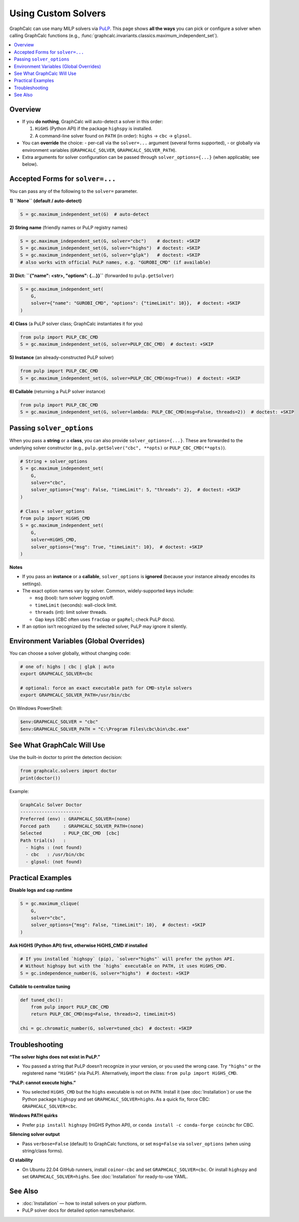 Using Custom Solvers
====================

GraphCalc can use many MILP solvers via `PuLP <https://coin-or.github.io/pulp/>`_.
This page shows **all the ways** you can pick or configure a solver when calling
GraphCalc functions (e.g., :func:`graphcalc.invariants.classics.maximum_independent_set`).

.. contents::
   :local:
   :depth: 2


Overview
--------

- If you **do nothing**, GraphCalc will auto-detect a solver in this order:

  1. ``HiGHS`` (Python API) if the package ``highspy`` is installed.
  2. A command-line solver found on ``PATH`` (in order): ``highs`` → ``cbc`` → ``glpsol``.

- You can **override** the choice:
  - per-call via the ``solver=...`` argument (several forms supported),
  - or globally via environment variables (``GRAPHCALC_SOLVER``, ``GRAPHCALC_SOLVER_PATH``).

- Extra arguments for solver configuration can be passed through
  ``solver_options={...}`` (when applicable; see below).


Accepted Forms for ``solver=...``
---------------------------------

You can pass any of the following to the ``solver=`` parameter.

**1) ``None`` (default / auto-detect)**

.. code-block:: python

   S = gc.maximum_independent_set(G)  # auto-detect

**2) String name** (friendly names or PuLP registry names)

.. code-block:: python

   S = gc.maximum_independent_set(G, solver="cbc")    # doctest: +SKIP
   S = gc.maximum_independent_set(G, solver="highs")  # doctest: +SKIP
   S = gc.maximum_independent_set(G, solver="glpk")   # doctest: +SKIP
   # also works with official PuLP names, e.g. "GUROBI_CMD" (if available)

**3) Dict: ``{"name": <str>, "options": {...}}``** (forwarded to ``pulp.getSolver``)

.. code-block:: python

   S = gc.maximum_independent_set(
       G,
       solver={"name": "GUROBI_CMD", "options": {"timeLimit": 10}},  # doctest: +SKIP
   )

**4) Class** (a PuLP solver class; GraphCalc instantiates it for you)

.. code-block:: python

   from pulp import PULP_CBC_CMD
   S = gc.maximum_independent_set(G, solver=PULP_CBC_CMD)  # doctest: +SKIP

**5) Instance** (an already-constructed PuLP solver)

.. code-block:: python

   from pulp import PULP_CBC_CMD
   S = gc.maximum_independent_set(G, solver=PULP_CBC_CMD(msg=True))  # doctest: +SKIP

**6) Callable** (returning a PuLP solver instance)

.. code-block:: python

   from pulp import PULP_CBC_CMD
   S = gc.maximum_independent_set(G, solver=lambda: PULP_CBC_CMD(msg=False, threads=2))  # doctest: +SKIP


Passing ``solver_options``
--------------------------

When you pass a **string** or a **class**, you can also provide
``solver_options={...}``. These are forwarded to the underlying solver
constructor (e.g., ``pulp.getSolver("cbc", **opts)`` or ``PULP_CBC_CMD(**opts)``).

.. code-block:: python

   # String + solver_options
   S = gc.maximum_independent_set(
       G,
       solver="cbc",
       solver_options={"msg": False, "timeLimit": 5, "threads": 2},  # doctest: +SKIP
   )

   # Class + solver_options
   from pulp import HiGHS_CMD
   S = gc.maximum_independent_set(
       G,
       solver=HiGHS_CMD,
       solver_options={"msg": True, "timeLimit": 10},  # doctest: +SKIP
   )

**Notes**

- If you pass an **instance** or a **callable**, ``solver_options`` is **ignored**
  (because your instance already encodes its settings).
- The exact option names vary by solver. Common, widely-supported keys include:

  - ``msg`` (bool): turn solver logging on/off.
  - ``timeLimit`` (seconds): wall-clock limit.
  - ``threads`` (int): limit solver threads.
  - Gap keys (CBC often uses ``fracGap`` or ``gapRel``; check PuLP docs).

- If an option isn’t recognized by the selected solver, PuLP may ignore it silently.


Environment Variables (Global Overrides)
----------------------------------------

You can choose a solver globally, without changing code:

.. code-block:: bash

   # one of: highs | cbc | glpk | auto
   export GRAPHCALC_SOLVER=cbc

   # optional: force an exact executable path for CMD-style solvers
   export GRAPHCALC_SOLVER_PATH=/usr/bin/cbc

On Windows PowerShell:

.. code-block:: powershell

   $env:GRAPHCALC_SOLVER = "cbc"
   $env:GRAPHCALC_SOLVER_PATH = "C:\Program Files\cbc\bin\cbc.exe"


See What GraphCalc Will Use
---------------------------

Use the built-in doctor to print the detection decision:

.. code-block:: python

   from graphcalc.solvers import doctor
   print(doctor())

Example:

.. code-block:: text

   GraphCalc Solver Doctor
   -----------------------
   Preferred (env) : GRAPHCALC_SOLVER=(none)
   Forced path     : GRAPHCALC_SOLVER_PATH=(none)
   Selected        : PULP_CBC_CMD  [cbc]
   Path trial(s)   :
     - highs : (not found)
     - cbc   : /usr/bin/cbc
     - glpsol: (not found)


Practical Examples
------------------

**Disable logs and cap runtime**

.. code-block:: python

   S = gc.maximum_clique(
       G,
       solver="cbc",
       solver_options={"msg": False, "timeLimit": 10},  # doctest: +SKIP
   )

**Ask HiGHS (Python API) first, otherwise HiGHS_CMD if installed**

.. code-block:: python

   # If you installed `highspy` (pip), `solver="highs"` will prefer the python API.
   # Without highspy but with the `highs` executable on PATH, it uses HiGHS_CMD.
   S = gc.independence_number(G, solver="highs")  # doctest: +SKIP

**Callable to centralize tuning**

.. code-block:: python

   def tuned_cbc():
       from pulp import PULP_CBC_CMD
       return PULP_CBC_CMD(msg=False, threads=2, timeLimit=5)

   chi = gc.chromatic_number(G, solver=tuned_cbc)  # doctest: +SKIP


Troubleshooting
---------------

**“The solver highs does not exist in PuLP.”**

- You passed a string that PuLP doesn’t recognize in your version, or you used
  the wrong case. Try ``"highs"`` or the registered name ``"HiGHS"`` (via PuLP).
  Alternatively, import the class: ``from pulp import HiGHS_CMD``.

**“PuLP: cannot execute highs.”**

- You selected ``HiGHS_CMD`` but the ``highs`` executable is not on ``PATH``.
  Install it (see :doc:`Installation`) or use the Python package
  ``highspy`` and set ``GRAPHCALC_SOLVER=highs``. As a quick fix,
  force CBC: ``GRAPHCALC_SOLVER=cbc``.

**Windows PATH quirks**

- Prefer ``pip install highspy`` (HiGHS Python API), or
  ``conda install -c conda-forge coincbc`` for CBC.

**Silencing solver output**

- Pass ``verbose=False`` (default) to GraphCalc functions, or set ``msg=False`` via
  ``solver_options`` (when using string/class forms).

**CI stability**

- On Ubuntu 22.04 GitHub runners, install ``coinor-cbc`` and set
  ``GRAPHCALC_SOLVER=cbc``. Or install ``highspy`` and set
  ``GRAPHCALC_SOLVER=highs``. See :doc:`Installation` for ready-to-use YAML.


See Also
--------

- :doc:`Installation` — how to install solvers on your platform.
- PuLP solver docs for detailed option names/behavior.
